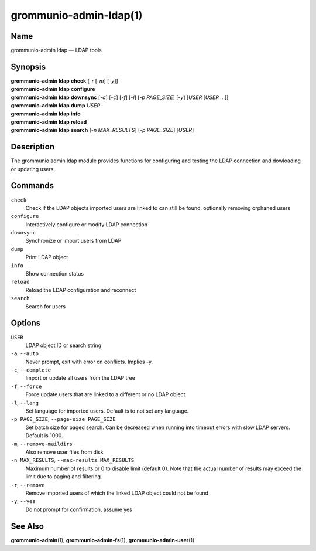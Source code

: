 =======================
grommunio-admin-ldap(1)
=======================

Name
====

grommunio-admin ldap — LDAP tools

Synopsis
========

| **grommunio-admin ldap** **check** [*-r* [*-m*] [*-y*]]
| **grommunio-admin ldap** **configure**
| **grommunio-admin ldap** **downsync** [*-a*] [*-c*] [*-f*] [*-l*]
  [*-p PAGE_SIZE*] [*-y*] [*USER* [*USER* …]]
| **grommunio-admin ldap** **dump** *USER*
| **grommunio-admin ldap** **info**
| **grommunio-admin ldap** **reload**
| **grommunio-admin ldap** **search** [*-n MAX_RESULTS*] [*-p PAGE_SIZE*]
  [*USER*]

Description
===========

The grommunio admin ldap module provides functions for configuring and
testing the LDAP connection and dowloading or updating users.

Commands
========

``check``
   Check if the LDAP objects imported users are linked to can still be
   found, optionally removing orphaned users
``configure``
   Interactively configure or modify LDAP connection
``downsync``
   Synchronize or import users from LDAP
``dump``
   Print LDAP object
``info``
   Show connection status
``reload``
   Reload the LDAP configuration and reconnect
``search``
   Search for users

Options
=======

``USER``
   LDAP object ID or search string
``-a``, ``--auto``
   Never prompt, exit with error on conflicts. Implies -y.
``-c``, ``--complete``
   Import or update all users from the LDAP tree
``-f``, ``--force``
   Force update users that are linked to a different or no LDAP object
``-l``, ``--lang``
   Set language for imported users. Default is to not set any language.
``-p PAGE_SIZE``, ``--page-size PAGE_SIZE``
   Set batch size for paged search. Can be decreased when running into timeout
   errors with slow LDAP servers. Default is 1000.
``-m``, ``--remove-maildirs``
   Also remove user files from disk
``-n MAX_RESULTS``, ``--max-results MAX_RESULTS``
   Maximum number of results or 0 to disable limit (default 0).
   Note that the actual number of results may exceed the limit due to paging
   and filtering.
``-r``, ``--remove``
   Remove imported users of which the linked LDAP object could not be
   found
``-y``, ``--yes``
   Do not prompt for confirmation, assume yes

See Also
========

**grommunio-admin**\ (1), **grommunio-admin-fs**\ (1), **grommunio-admin-user**\ (1)
